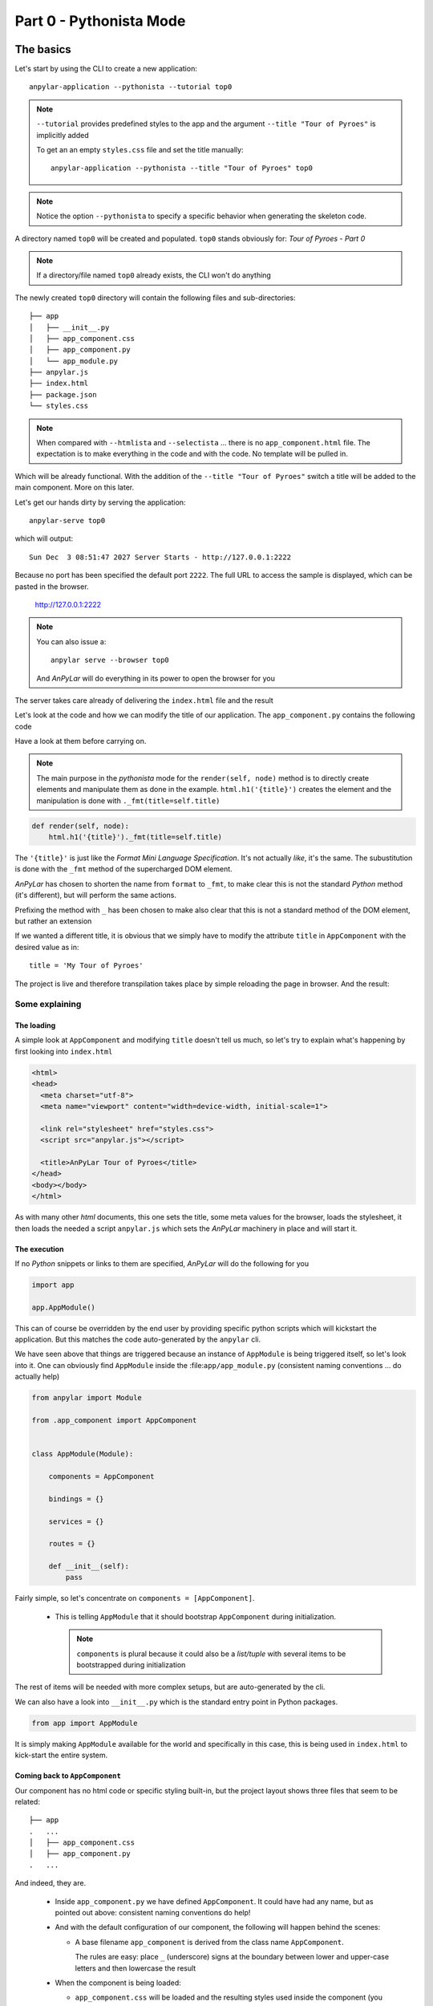 Part 0 - Pythonista Mode
########################

The basics
**********

Let's start by using the CLI to create a new application::

  anpylar-application --pythonista --tutorial top0

.. note::

   ``--tutorial`` provides predefined styles to the app and the argument
   ``--title "Tour of Pyroes"`` is implicitly added

   To get an an empty ``styles.css`` file and set the title manually::

     anpylar-application --pythonista --title "Tour of Pyroes" top0

.. note::

   Notice the option ``--pythonista`` to specify a specific behavior when
   generating the skeleton code.

A directory named ``top0`` will be created and populated. ``top0`` stands
obviously for: *Tour of Pyroes - Part 0*

.. note:: If a directory/file named ``top0`` already exists, the CLI won't
          do anything

The newly created ``top0`` directory will contain the following files and
sub-directories::

  ├── app
  │   ├── __init__.py
  │   ├── app_component.css
  │   ├── app_component.py
  │   └── app_module.py
  ├── anpylar.js
  ├── index.html
  ├── package.json
  └── styles.css

.. note::

   When compared with ``--htmlista`` and ``--selectista`` ... there is no
   ``app_component.html`` file. The expectation is to make everything in the
   code and with the code. No template will be pulled in.

Which will be already functional. With the addition of the ``--title "Tour of
Pyroes"`` switch a title will be added to the main component. More on this
later.

Let's get our hands dirty by serving the application::

  anpylar-serve top0

which will output::

  Sun Dec  3 08:51:47 2027 Server Starts - http://127.0.0.1:2222

Because no port has been specified the default port ``2222``. The full URL to
access the sample is displayed, which can be pasted in the browser.

  http://127.0.0.1:2222

.. note::
   You can also issue a::

     anpylar serve --browser top0

   And *AnPyLar* will do everything in its power to open the browser for you

The server takes care already of delivering the ``index.html`` file and the
result

.. image:: top0-01.png

Let's look at the code and how we can modify the title of our application. The
``app_component.py`` contains the following code

.. tabs::

   .. code-tab:: python app_component.py

      from anpylar import Component, html


      class AppComponentComponent(Component):
          htmlpath = None

          title = 'Tour of Pyroes'

          bindings = {}

          def render(self, node):
              html.h1('{title}')._fmt(title=self.title)


Have a look at them before carrying on.

.. note:: The main purpose in the *pythonista* mode for the ``render(self,
          node)`` method is to directly create elements and manipulate them as
          done in the example.  ``html.h1('{title}')`` creates the element and
          the manipulation is done with ``._fmt(title=self.title)``


.. code-block:: python

          def render(self, node):
              html.h1('{title}')._fmt(title=self.title)

The ``'{title}'`` is just like the *Format Mini Language Specification*. It's
not actually *like*, it's the same. The subustitution is done with the ``_fmt``
method of the supercharged DOM element.

*AnPyLar* has chosen to shorten the name from ``format`` to ``_fmt``, to make
clear this is not the standard *Python* method (it's different), but will
perform the same actions.

Prefixing the method with ``_`` has been chosen to make also clear that this is
not a standard method of the DOM element, but rather an extension

If we wanted a different title, it is obvious that we simply have to modify the
attribute ``title`` in ``AppComponent`` with the desired value as in::

  title = 'My Tour of Pyroes'

The project is live and therefore transpilation takes place by simple reloading
the page in browser. And the result:

.. image:: top0-02.png

Some explaining
===============

The loading
-----------

A simple look at ``AppComponent`` and modifying ``title`` doesn't tell us much,
so let's try to explain what's happening by first looking into ``index.html``

.. code-block:: html

   <html>
   <head>
     <meta charset="utf-8">
     <meta name="viewport" content="width=device-width, initial-scale=1">

     <link rel="stylesheet" href="styles.css">
     <script src="anpylar.js"></script>

     <title>AnPyLar Tour of Pyroes</title>
   </head>
   <body></body>
   </html>


As with many other *html* documents, this one sets the title, some meta values
for the browser, loads the stylesheet, it then loads the needed a script
``anpylar.js`` which sets the *AnPyLar* machinery in place and will start it.

The execution
-------------

If no *Python* snippets or links to them are specified, *AnPyLar* will do the
following for you

.. code-block:: python

   import app

   app.AppModule()

This can of course be overridden by the end user by providing specific python
scripts which will kickstart the application. But this matches the code
auto-generated by the ``anpylar`` cli.

We have seen above that things are triggered because an instance of
``AppModule`` is being triggered itself, so let's look into it. One can
obviously find ``AppModule`` inside the :file:``app/app_module.py`` (consistent
naming conventions ... do actually help)

.. code-block:: python

   from anpylar import Module

   from .app_component import AppComponent


   class AppModule(Module):

       components = AppComponent

       bindings = {}

       services = {}

       routes = {}

       def __init__(self):
           pass

Fairly simple, so let's concentrate on ``components = [AppComponent]``.

  - This is telling ``AppModule`` that it should bootstrap ``AppComponent``
    during initialization.

    .. note:: ``components`` is plural because it could also be a *list/tuple*
              with several items to be bootstrapped during initialization


The rest of items will be needed with more complex setups, but are
auto-generated by the cli.

We can also have a look into ``__init__.py`` which is the standard entry point
in Python packages.

.. code-block:: python

   from app import AppModule

It is simply making ``AppModule`` available for the world and specifically in
this case, this is being used in ``index.html`` to kick-start the entire
system.


Coming back to ``AppComponent``
-------------------------------

Our component has no html code or specific styling built-in, but the project
layout shows three files that seem to be related::

  ├── app
  .   ...
  │   ├── app_component.css
  │   ├── app_component.py
  .   ...

And indeed, they are.

  - Inside ``app_component.py`` we have defined ``AppComponent``. It could have
    had any name, but as pointed out above: consistent naming conventions do help!

  - And with the default configuration of our component, the following will
    happen behind the scenes:

    - A base filename ``app_component`` is derived from the class name
      ``AppComponent``.

      The rules are easy: place ``_`` (underscore) signs at the boundary
      between lower and upper-case letters and then lowercase the result

  - When the component is being loaded:

    - ``app_component.css`` will be loaded and the resulting styles used inside
      the component (you can actually find it under the ``<head>`` tag,
      following html standards)

In our ``top0`` tutorial, there are no specific styles for the component and
``app_component.css`` is empty.

Although the example is rather short it already shows several of the powers of
a *Component* when developing with *AnPyLar*.

Some notes
**********

If you have been working with some other platforms, including *angular*, you
may have noticed a couple of things:

.. rubric:: Selector

There is no ``selector`` being defined in ``AppComponent``

Actually, there is and you as end user can define it as in

.. code-block:: python

     class AppComponent(Component):
         selector = 'my-selector'

*AnPyLar* tries to make your life easier by auto-generating the
``selector`` if you provide none. See the resulting DOM elements

.. image:: top0-html-elements.png

In this case the auto-generated *selector* is clearly named:
``app-component-2``. Easy naming. If you wonder why the suffix ``-2``, this is
simply to avoid another ``AppComponent`` (which could exist in another ``.py``
file) overwrote our selector, because it will get assigned another ``-x``

.. rubric:: Filenames

There is no indication that the html of the component is in a file named
``app_component.html`` (and the same with styles and ``app_component.css``)

Actually, there is and you can change it. Subclasses of ``Component``
inherit two attributes (see the reference documentation) which control
this. They look like this:

.. code-block:: python

   class Component:
       htmlpath = True
       stylepath = True

By being set to ``True`` the default behavior is to look for the
aforementioned files for a component named ``AppComponent``, but you can
change that by doing this

.. code-block:: python

   class Component:
       htmlpath = 'my_app_component.htmlx'
       stylepath = 'mystyles/my_app_component.css'

And those will be the filenames to be fetched. Note how paths and own
extensions can be specified. *AnPyLar* will make no effort to check the
validity of those.
